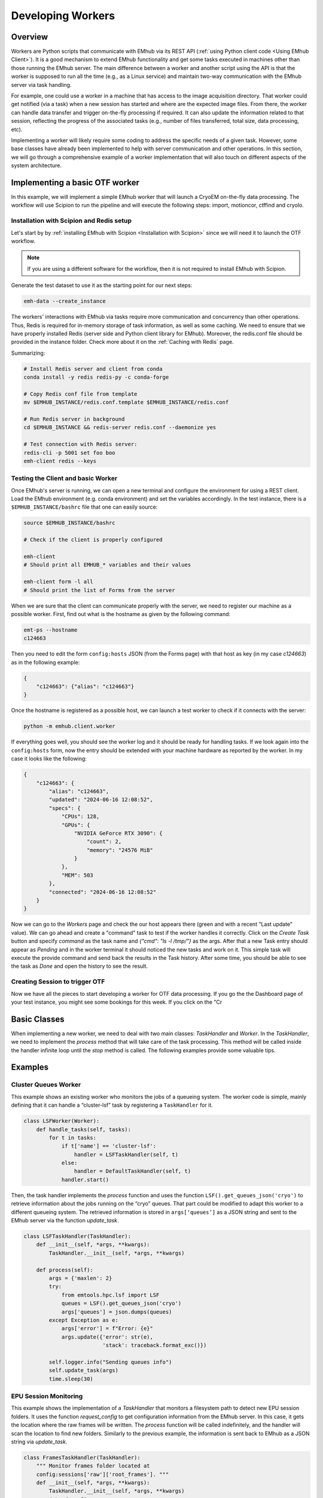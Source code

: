 
Developing Workers
==================

Overview
--------

Workers are Python scripts that communicate with EMhub via its REST API
(:ref:`using Python client code <Using EMhub Client>`). It is a good
mechanism to extend EMhub functionality and get some tasks executed in
machines other than those running the EMhub server. The main difference between
a worker and another script using the API is that the worker is supposed to run
all the time (e.g., as a Linux service) and maintain two-way communication with the EMhub server
via task handling.

For example, one could use a worker in a machine that has access
to the image acquisition directory. That worker could get notified (via a task)
when a new session has started and where are the expected image files. From there,
the worker can handle data transfer and trigger on-the-fly processing if required.
It can also update the information related to that session, reflecting the progress
of the associated tasks (e.g., number of files transferred, total size, data processing, etc).

Implementing a worker will likely require some coding to address the specific
needs of a given task. However, some base classes have already been implemented
to help with server communication and other operations. In this section, we will
go through a comprehensive example of a worker implementation that will also
touch on different aspects of the system architecture.


Implementing a basic OTF worker
-------------------------------

In this example, we will implement a simple EMhub worker that will launch a
CryoEM on-the-fly data processing. The workflow will use Scipion to run the pipeline
and will execute the following steps: import, motioncor, ctffind and cryolo.

Installation with Scipion and Redis setup
.........................................

Let's start by by :ref:`installing EMhub with Scipion <Installation with Scipion>`
since we will need it to launch the OTF workflow.

.. note::
    If you are using a different software for the workflow, then it is not required
    to install EMhub with Scipion.

Generate the test dataset to use it as the starting point for our next steps:

.. code-block:: bash

    emh-data --create_instance

The workers' interactions with EMhub via tasks require more communication and
concurrency than other operations. Thus, Redis is required for in-memory storage
of task information, as well as some caching. We need to ensure that we have
properly installed Redis (server side and Python client library for EMhub).
Moreover, the redis.conf file should be provided in the instance folder.
Check more about it on the :ref:`Caching with Redis` page.

Summarizing:

.. code-block:: bash

    # Install Redis server and client from conda
    conda install -y redis redis-py -c conda-forge

    # Copy Redis conf file from template
    mv $EMHUB_INSTANCE/redis.conf.template $EMHUB_INSTANCE/redis.conf

    # Run Redis server in background
    cd $EMHUB_INSTANCE && redis-server redis.conf --daemonize yes

    # Test connection with Redis server:
    redis-cli -p 5001 set foo boo
    emh-client redis --keys

Testing the Client and basic Worker
...................................

Once EMhub's server is running, we can open a new terminal and configure the
environment for using a REST client. Load the EMhub environment (e.g. conda
environment) and set the variables accordingly. In the test instance, there
is a ``$EMHUB_INSTANCE/bashrc`` file that one can easily source:

.. code-block:: bash

    source $EMHUB_INSTANCE/bashrc

    # Check if the client is properly configured

    emh-client
    # Should print all EMHUB_* variables and their values

    emh-client form -l all
    # Should print the list of Forms from the server


When we are sure that the client can communicate properly with the server, we need
to register our machine as a possible worker. First, find out what is the hostname
as given by the following command:

.. code-block:: bash

    emt-ps --hostname
    c124663

Then you need to edit the form ``config:hosts`` JSON (from the Forms page)
with that host as key (in my case *c124663*) as in the following example:

.. code-block:: json

    {
        "c124663": {"alias": "c124663"}
    }

Once the hostname is registered as a possible host, we can launch a test
worker to check if it connects with the server:

.. code-block:: bash

    python -m emhub.client.worker

If everything goes well, you should see the worker log and it should be ready
for handling tasks. If we look again into the ``config:hosts`` form, now the
entry should be extended with your machine hardware as reported by the worker.
In my case it looks like the following:

.. code-block:: json

    {
        "c124663": {
            "alias": "c124663",
            "updated": "2024-06-16 12:08:52",
            "specs": {
                "CPUs": 128,
                "GPUs": {
                    "NVIDIA GeForce RTX 3090": {
                        "count": 2,
                        "memory": "24576 MiB"
                    }
                },
                "MEM": 503
            },
            "connected": "2024-06-16 12:08:52"
        }
    }

Now we can go to the *Workers* page and check the our host appears there (green
and with a recent "Last update" value). We can go ahead and create a "command"
task to test if the worker handles it correctly. Click on the *Create Task* button
and specify *command* as the task name and *{"cmd": "ls -l /tmp/"}* as the args.
After that a new Task entry should appear as *Pending* and in the worker terminal
it should noticed the new tasks and work on it. This simple task will execute
the provide command and send back the results in the Task history. After some time,
you should be able to see the task as *Done* and open the history to see the result.


Creating Session to trigger OTF
...............................

Now we have all the pieces to start developing a worker for OTF data processing.
If you go the the Dashboard page of your test instance, you might see some bookings
for this week. If you click on the "Cr


Basic Classes
-------------
When implementing a new worker, we need to deal with two main classes:
`TaskHandler` and `Worker`. In the `TaskHandler`, we need to implement the `process`
method that will take care of the task processing. This method will be called
inside the handler infinite loop until the `stop` method is called. The following
examples provide some valuable tips.

Examples
--------

Cluster Queues Worker
.....................

This example shows an existing worker who monitors the jobs of a queueing system.
The worker code is simple, mainly defining that it can handle a “cluster-lsf”
task by registering a ``TaskHandler`` for it.

.. code-block:: python

    class LSFWorker(Worker):
        def handle_tasks(self, tasks):
            for t in tasks:
                if t['name'] == 'cluster-lsf':
                    handler = LSFTaskHandler(self, t)
                else:
                    handler = DefaultTaskHandler(self, t)
                handler.start()


Then, the task handler implements the `process` function and
uses the function ``LSF().get_queues_json('cryo')``
to retrieve information about the jobs running on the “cryo” queues.
That part could be modified to adapt this worker to a different queueing system.
The retrieved information is stored in ``args[‘queues’]`` as a JSON string and
sent to the EMhub server via the function `update_task`.

.. code-block:: python

    class LSFTaskHandler(TaskHandler):
        def __init__(self, *args, **kwargs):
            TaskHandler.__init__(self, *args, **kwargs)

        def process(self):
            args = {'maxlen': 2}
            try:
                from emtools.hpc.lsf import LSF
                queues = LSF().get_queues_json('cryo')
                args['queues'] = json.dumps(queues)
            except Exception as e:
                args['error'] = f"Error: {e}"
                args.update({'error': str(e),
                             'stack': traceback.format_exc()})

            self.logger.info("Sending queues info")
            self.update_task(args)
            time.sleep(30)



EPU Session Monitoring
......................

This example shows the implementation of a `TaskHandler` that monitors a filesystem path
to detect new EPU session folders. It uses the function `request_config` to get
configuration information from the EMhub server. In this case, it gets the location
where the raw frames will be written. The `process` function will be called indefinitely, and the handler will scan the location to find new folders. Similarly to the previous example, the information is sent back to EMhub as a JSON string via `update_task`.


.. code-block:: python

    class FramesTaskHandler(TaskHandler):
        """ Monitor frames folder located at
        config:sessions['raw']['root_frames']. """
        def __init__(self, *args, **kwargs):
            TaskHandler.__init__(self, *args, **kwargs)
            # Load config
            self.sconfig = self.request_config('sessions')
            self.root_frames = self.sconfig['raw']['root_frames']

        def process(self):
            if self.count == 1:
                self.entries = {}

            args = {'maxlen': 2}
            updated = False

            try:
                for e in os.listdir(self.root_frames):
                    entryPath = os.path.join(self.root_frames, e)
                    s = os.stat(entryPath)
                    if os.path.isdir(entryPath):
                        if e not in self.entries:
                            self.entries[e] = {'mf': MovieFiles(), 'ts': 0}
                        dirEntry = self.entries[e]
                        if dirEntry['ts'] < s.st_mtime:
                            dirEntry['mf'].scan(entryPath)
                            dirEntry['ts'] = s.st_mtime
                            updated = True
                    elif os.path.isfile(entryPath):
                        if e not in self.entries or self.entries[e]['ts'] < s.st_mtime:
                            self.entries[e] = {
                                'type': 'file',
                                'size': s.st_size,
                                'ts': s.st_mtime
                            }
                            updated = True

                if updated:
                    entries = []
                    for e, entry in self.entries.items():
                        if 'mf' in entry:  # is a directory
                            newEntry = {
                                'type': 'dir',
                                'size': entry['mf'].total_size,
                                'movies': entry['mf'].total_movies,
                                'ts': entry['ts']
                            }
                        else:
                            newEntry = entry
                        newEntry['name'] = e
                        entries.append(newEntry)

                    args['entries'] = json.dumps(entries)
                    u = shutil.disk_usage(self.root_frames)
                    args['usage'] = json.dumps({'total': u.total, 'used': u.used})

            except Exception as e:
                updated = True  # Update error
                args['error'] = f"Error: {e}"
                args.update({'error': str(e),
                             'stack': traceback.format_exc()})

            if updated:
                self.info("Sending frames folder info")
                self.update_task(args)

            time.sleep(30)


Data Transfer and On-The-Fly Processing
.......................................

Here is a more complex example of a worker who handles data transfer or on-the-fly data
processing for a given session. It gets new tasks from the EMhub server and retrieves
data about the assigned session. It also updates the session info as the tasks are being
processed.

Check the `Sessions Worker <https://github.com/3dem/emhub/blob/devel/emhub/client/session_worker.py>`_ code in Github.

